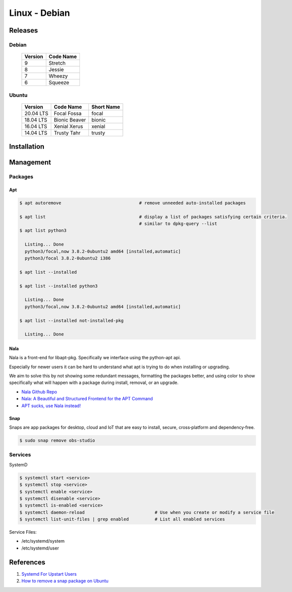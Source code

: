 .. _QQKO0h5RXx:

=======================================
Linux - Debian
=======================================

Releases
=======================================

Debian
---------------------------------------

 .. list-table::
    :header-rows: 1

    * - Version
      - Code Name
    * - 9
      - Stretch
    * - 8
      - Jessie
    * - 7
      - Wheezy
    * - 6
      - Squeeze

Ubuntu
---------------------------------------

 .. list-table::
    :header-rows: 1

    * - Version
      - Code Name
      - Short Name
    * - 20.04 LTS
      - Focal Fossa
      - focal
    * - 18.04 LTS
      - Bionic Beaver
      - bionic
    * - 16.04 LTS
      - Xenial Xerus
      - xenial
    * - 14.04 LTS
      - Trusty Tahr
      - trusty


Installation
=======================================

Management
=======================================

Packages
---------------------------------------


Apt
~~~~~~~~~~~~~~~~~~~~~~~~~~~~~~~~~~~~~~~

.. code-block:: console

    $ apt autoremove                              # remove unneeded auto-installed packages

    $ apt list                                    # display a list of packages satisfying certain criteria.
                                                  # similar to dpkg-query --list
    $ apt list python3

      Listing... Done
      python3/focal,now 3.8.2-0ubuntu2 amd64 [installed,automatic]
      python3/focal 3.8.2-0ubuntu2 i386

    $ apt list --installed

    $ apt list --installed python3

      Listing... Done
      python3/focal,now 3.8.2-0ubuntu2 amd64 [installed,automatic]

    $ apt list --installed not-installed-pkg

      Listing... Done


Nala
~~~~~~~~~~~~~~~~~~~~~~~~~~~~~~~~~~~~~~~

Nala is a front-end for libapt-pkg. Specifically we interface using the
python-apt api.

Especially for newer users it can be hard to understand what apt is trying to do
when installing or upgrading.

We aim to solve this by not showing some redundant messages, formatting the
packages better, and using color to show specifically what will happen with a
package during install, removal, or an upgrade.


* `Nala Github Repo <https://github.com/volitank/nala>`_
* `Nala: A Beautiful and Structured Frontend for the APT Command <https://trendoceans.com/nala-package-manager/>`_
* `APT sucks, use Nala instead! <https://youtu.be/skbE6U5uE3A>`_



Snap
~~~~~~~~~~~~~~~~~~~~~~~~~~~~~~~~~~~~~~~

Snaps are app packages for desktop, cloud and IoT that are easy to
install, secure, cross‐platform and dependency‐free.


.. code-block:: console

  $ sudo snap remove obs-studio


Services
---------------------------------------

SystemD

.. code-block:: console

    $ systemctl start <service>
    $ systemctl stop <service>
    $ systemctl enable <service>
    $ systemctl disenable <service>
    $ systemctl is-enabled <service>
    $ systemctl daemon-reload                           # Use when you create or modify a service file
    $ systemctl list-unit-files | grep enabled          # List all enabled services

Service Files:

* /etc/systemd/system
* /etc/systemd/user


References
=======================================

#. `Systemd For Upstart Users <https://wiki.ubuntu.com/SystemdForUpstartUsers>`_
#. `How to remove a snap package on Ubuntu <https://linuxhint.com/remove-snap-package-ubuntu/>`_
